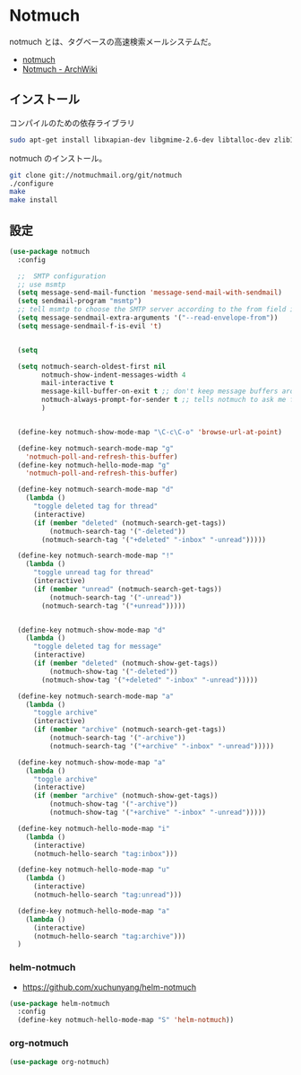* Notmuch 
  notmuch とは、タグベースの高速検索メールシステムだ。
  - [[https://notmuchmail.org/][notmuch]]
  - [[https://wiki.archlinuxjp.org/index.php/Notmuch][Notmuch - ArchWiki]]

** インストール
   コンパイルのための依存ライブラリ

#+begin_src bash
sudo apt-get install libxapian-dev libgmime-2.6-dev libtalloc-dev zlib1g-dev python-sphinx
#+end_src

notmuch のインストール。

#+begin_src bash
git clone git://notmuchmail.org/git/notmuch
./configure
make 
make install
#+end_src

** 設定
#+begin_src emacs-lisp
(use-package notmuch
  :config
  
  ;;  SMTP configuration
  ;; use msmtp
  (setq message-send-mail-function 'message-send-mail-with-sendmail)
  (setq sendmail-program "msmtp")
  ;; tell msmtp to choose the SMTP server according to the from field in the outgoing email
  (setq message-sendmail-extra-arguments '("--read-envelope-from"))
  (setq message-sendmail-f-is-evil 't)

  
  (setq 

  (setq notmuch-search-oldest-first nil 
        notmuch-show-indent-messages-width 4
        mail-interactive t 
        message-kill-buffer-on-exit t ;; don't keep message buffers around
        notmuch-always-prompt-for-sender t ;; tells notmuch to ask me for the sender address when composing or forwarding a message
        )
  

  (define-key notmuch-show-mode-map "\C-c\C-o" 'browse-url-at-point)
   
  (define-key notmuch-search-mode-map "g"
    'notmuch-poll-and-refresh-this-buffer)
  (define-key notmuch-hello-mode-map "g"
    'notmuch-poll-and-refresh-this-buffer)
   
  (define-key notmuch-search-mode-map "d"
    (lambda ()
      "toggle deleted tag for thread"
      (interactive)
      (if (member "deleted" (notmuch-search-get-tags))
          (notmuch-search-tag '("-deleted"))
        (notmuch-search-tag '("+deleted" "-inbox" "-unread")))))
   
  (define-key notmuch-search-mode-map "!"
    (lambda ()
      "toggle unread tag for thread"
      (interactive)
      (if (member "unread" (notmuch-search-get-tags))
          (notmuch-search-tag '("-unread"))
        (notmuch-search-tag '("+unread")))))
   
   
  (define-key notmuch-show-mode-map "d"
    (lambda ()
      "toggle deleted tag for message"
      (interactive)
      (if (member "deleted" (notmuch-show-get-tags))
          (notmuch-show-tag '("-deleted"))
        (notmuch-show-tag '("+deleted" "-inbox" "-unread")))))

  (define-key notmuch-search-mode-map "a"
    (lambda ()
      "toggle archive"
      (interactive)
      (if (member "archive" (notmuch-search-get-tags))
          (notmuch-search-tag '("-archive"))
          (notmuch-search-tag '("+archive" "-inbox" "-unread")))))
  
  (define-key notmuch-show-mode-map "a"
    (lambda ()
      "toggle archive"
      (interactive)
      (if (member "archive" (notmuch-show-get-tags))
          (notmuch-show-tag '("-archive"))
          (notmuch-show-tag '("+archive" "-inbox" "-unread")))))
  
  (define-key notmuch-hello-mode-map "i"
    (lambda ()
      (interactive)
      (notmuch-hello-search "tag:inbox")))
   
  (define-key notmuch-hello-mode-map "u"
    (lambda ()
      (interactive)
      (notmuch-hello-search "tag:unread")))
   
  (define-key notmuch-hello-mode-map "a"
    (lambda ()
      (interactive)
      (notmuch-hello-search "tag:archive")))
  )
#+end_src

*** helm-notmuch
    - https://github.com/xuchunyang/helm-notmuch

#+begin_src emacs-lisp
(use-package helm-notmuch
  :config
  (define-key notmuch-hello-mode-map "S" 'helm-notmuch))
#+end_src

*** org-notmuch

#+begin_src emacs-lisp
(use-package org-notmuch)
#+end_src
